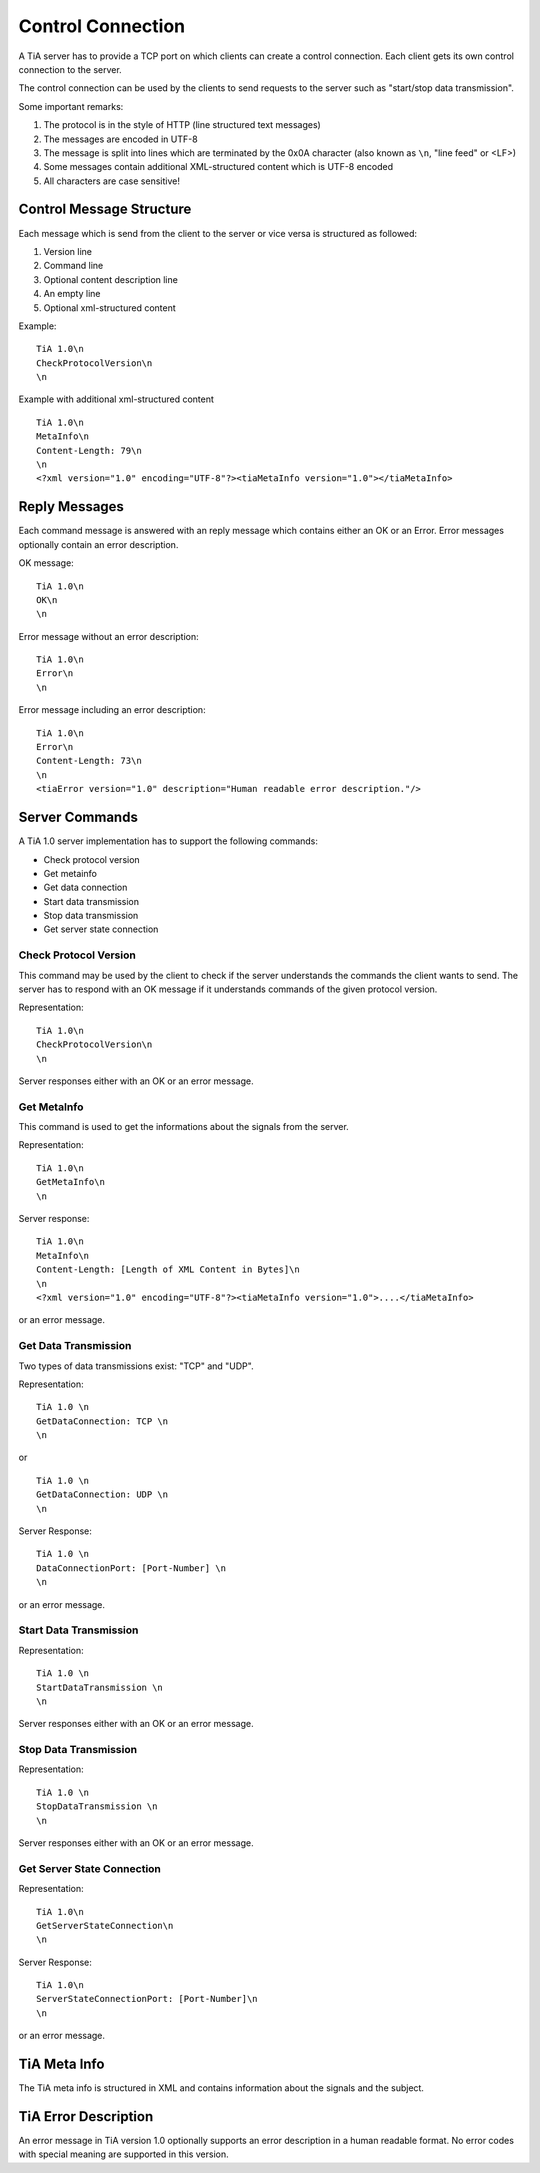 Control Connection
==================

A TiA server has to provide a TCP port on which clients can create a control connection.
Each client gets its own control connection to the server.

The control connection can be used by the clients to send requests to the server such as
"start/stop data transmission".

Some important remarks:

1. The protocol is in the style of HTTP (line structured text messages)
2. The messages are encoded in UTF-8
3. The message is split into lines which are terminated by the 0x0A character (also known as ``\n``, "line feed" or <LF>)
4. Some messages contain additional XML-structured content which is UTF-8 encoded
5. All characters are case sensitive!


Control Message Structure
-------------------------

Each message which is send from the client to the server or vice versa is structured as followed:

1. Version line
2. Command line
3. Optional content description line
4. An empty line
5. Optional xml-structured content

Example:
::
  
  TiA 1.0\n
  CheckProtocolVersion\n
  \n

Example with additional xml-structured content
::

  TiA 1.0\n
  MetaInfo\n
  Content-Length: 79\n
  \n
  <?xml version="1.0" encoding="UTF-8"?><tiaMetaInfo version="1.0"></tiaMetaInfo>


Reply Messages
--------------
Each command message is answered with an reply message which contains either an OK or an Error.
Error messages optionally contain an error description.

OK message:
::

  TiA 1.0\n
  OK\n
  \n

Error message without an error description:
::

  TiA 1.0\n
  Error\n
  \n


Error message including an error description:
::

  TiA 1.0\n
  Error\n
  Content-Length: 73\n
  \n
  <tiaError version="1.0" description="Human readable error description."/>



Server Commands
---------------

A TiA 1.0 server implementation has to support the following commands:

* Check protocol version
* Get metainfo
* Get data connection
* Start data transmission
* Stop data transmission
* Get server state connection

Check Protocol Version
^^^^^^^^^^^^^^^^^^^^^^
This command may be used by the client to check if the server understands the commands the client wants to send.
The server has to respond with an OK message if it understands commands of the given protocol version.

Representation:
::

  TiA 1.0\n
  CheckProtocolVersion\n
  \n

Server responses either with an OK or an error message.


Get MetaInfo
^^^^^^^^^^^^

This command is used to get the informations about the signals from the server.

Representation:
::

  TiA 1.0\n
  GetMetaInfo\n
  \n


Server response:
::

  TiA 1.0\n
  MetaInfo\n
  Content-Length: [Length of XML Content in Bytes]\n
  \n
  <?xml version="1.0" encoding="UTF-8"?><tiaMetaInfo version="1.0">....</tiaMetaInfo>

or an error message.


Get Data Transmission
^^^^^^^^^^^^^^^^^^^^^

Two types of data transmissions exist: "TCP" and "UDP".

Representation:
::

  TiA 1.0 \n
  GetDataConnection: TCP \n
  \n

or

::

  TiA 1.0 \n
  GetDataConnection: UDP \n
  \n


Server Response:
::

  TiA 1.0 \n
  DataConnectionPort: [Port-Number] \n
  \n
  
or an error message.


Start Data Transmission
^^^^^^^^^^^^^^^^^^^^^^^
Representation:
::

  TiA 1.0 \n
  StartDataTransmission \n
  \n


Server responses either with an OK or an error message.


Stop Data Transmission
^^^^^^^^^^^^^^^^^^^^^^
Representation:
::

  TiA 1.0 \n
  StopDataTransmission \n
  \n

Server responses either with an OK or an error message.


Get Server State Connection
^^^^^^^^^^^^^^^^^^^^^^^^^^^
Representation:
::

  TiA 1.0\n
  GetServerStateConnection\n
  \n

Server Response:
::

  TiA 1.0\n
  ServerStateConnectionPort: [Port-Number]\n
  \n
  
or an error message.


TiA Meta Info
-------------
The TiA meta info is structured in XML and contains information about the signals and the subject.


TiA Error Description
---------------------
An error message in TiA version 1.0 optionally supports an error description in a human readable format. 
No error codes with special meaning are supported in this version.


.. TiA Server Config
.. -----------------
.. Die Server Config hat nichts mit den Meta Infos zu tun!!! Die Server config wird an die Hardware weitergereicht... TiA legt NICHT fest, wie diese config auszusehen hat!!!!!!
